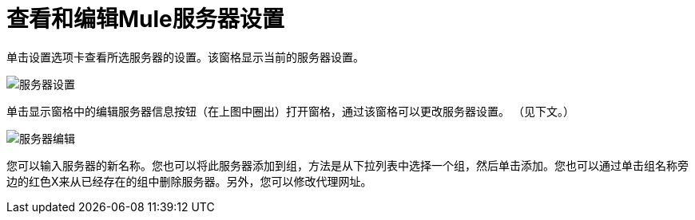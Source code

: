 = 查看和编辑Mule服务器设置

单击设置选项卡查看所选服务器的设置。该窗格显示当前的服务器设置。

image:server-settings.png[服务器设置]

单击显示窗格中的编辑服务器信息按钮（在上图中圈出）打开窗格，通过该窗格可以更改服务器设置。 （见下文。）

image:server-edit.png[服务器编辑]

您可以输入服务器的新名称。您也可以将此服务器添加到组，方法是从下拉列表中选择一个组，然后单击添加。您也可以通过单击组名称旁边的红色X来从已经存在的组中删除服务器。另外，您可以修改代理网址。
